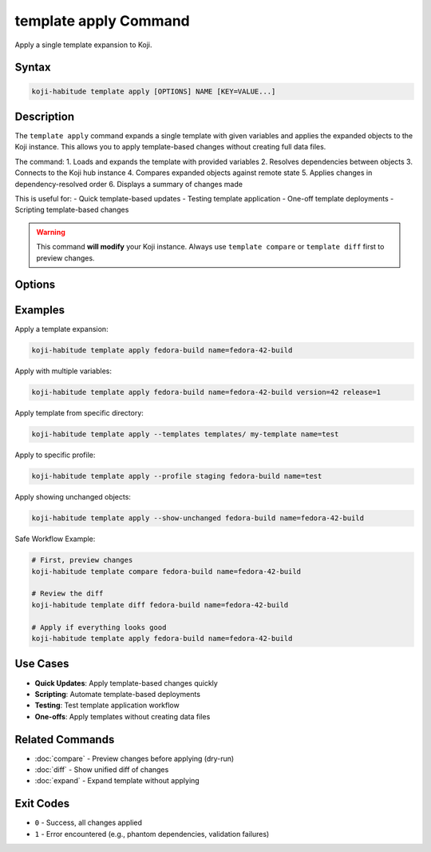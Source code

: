 template apply Command
========================

Apply a single template expansion to Koji.

Syntax
------

.. code-block:: bash

   koji-habitude template apply [OPTIONS] NAME [KEY=VALUE...]

Description
-----------

The ``template apply`` command expands a single template with given variables
and applies the expanded objects to the Koji instance. This allows you to
apply template-based changes without creating full data files.

The command:
1. Loads and expands the template with provided variables
2. Resolves dependencies between objects
3. Connects to the Koji hub instance
4. Compares expanded objects against remote state
5. Applies changes in dependency-resolved order
6. Displays a summary of changes made

This is useful for:
- Quick template-based updates
- Testing template application
- One-off template deployments
- Scripting template-based changes

.. warning::

   This command **will modify** your Koji instance. Always use
   ``template compare`` or ``template diff`` first to preview changes.

Options
-------

.. option:: NAME

   The name of the template to expand and apply. Required.

.. option:: KEY=VALUE

   Variable assignments for template expansion. Can be repeated multiple times.
   If a variable is specified without ``=``, it is treated as ``KEY=`` (empty value).

.. option:: --templates PATH, -t PATH

   Location to find templates. Can be repeated multiple times. If not
   specified, searches the current directory for ``*.yaml`` and ``*.yml`` files.

.. option:: --recursive, -r

   Search template directories recursively for YAML files.

.. option:: --profile PROFILE, -p PROFILE

   Koji profile to use for connection. Default: ``koji``.

.. option:: --show-unchanged

   Show objects that don't need any changes in the summary output.
   Useful for auditing the full state of objects.

Examples
--------

Apply a template expansion:

.. code-block:: bash

   koji-habitude template apply fedora-build name=fedora-42-build

Apply with multiple variables:

.. code-block:: bash

   koji-habitude template apply fedora-build name=fedora-42-build version=42 release=1

Apply template from specific directory:

.. code-block:: bash

   koji-habitude template apply --templates templates/ my-template name=test

Apply to specific profile:

.. code-block:: bash

   koji-habitude template apply --profile staging fedora-build name=test

Apply showing unchanged objects:

.. code-block:: bash

   koji-habitude template apply --show-unchanged fedora-build name=fedora-42-build

Safe Workflow Example:

.. code-block:: bash

   # First, preview changes
   koji-habitude template compare fedora-build name=fedora-42-build

   # Review the diff
   koji-habitude template diff fedora-build name=fedora-42-build

   # Apply if everything looks good
   koji-habitude template apply fedora-build name=fedora-42-build

Use Cases
---------

- **Quick Updates**: Apply template-based changes quickly
- **Scripting**: Automate template-based deployments
- **Testing**: Test template application workflow
- **One-offs**: Apply templates without creating data files

Related Commands
----------------

- :doc:`compare` - Preview changes before applying (dry-run)
- :doc:`diff` - Show unified diff of changes
- :doc:`expand` - Expand template without applying

Exit Codes
----------

- ``0`` - Success, all changes applied
- ``1`` - Error encountered (e.g., phantom dependencies, validation failures)
